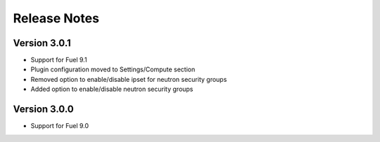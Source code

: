 Release Notes
=============

Version 3.0.1
-------------

*   Support for Fuel 9.1
*   Plugin configuration moved to Settings/Compute section
*   Removed option to enable/disable ipset for neutron security groups
*   Added option to enable/disable neutron security groups

Version 3.0.0
-------------

*   Support for Fuel 9.0

